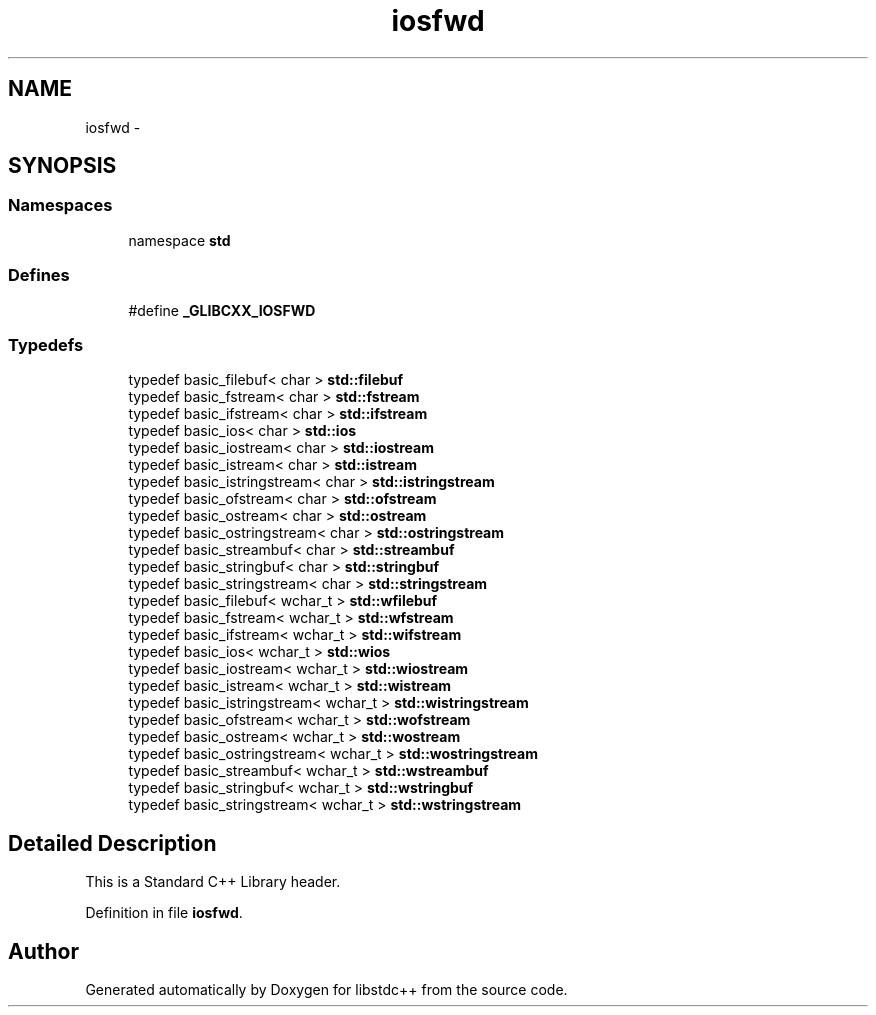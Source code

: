 .TH "iosfwd" 3 "21 Apr 2009" "libstdc++" \" -*- nroff -*-
.ad l
.nh
.SH NAME
iosfwd \- 
.SH SYNOPSIS
.br
.PP
.SS "Namespaces"

.in +1c
.ti -1c
.RI "namespace \fBstd\fP"
.br
.in -1c
.SS "Defines"

.in +1c
.ti -1c
.RI "#define \fB_GLIBCXX_IOSFWD\fP"
.br
.in -1c
.SS "Typedefs"

.in +1c
.ti -1c
.RI "typedef basic_filebuf< char > \fBstd::filebuf\fP"
.br
.ti -1c
.RI "typedef basic_fstream< char > \fBstd::fstream\fP"
.br
.ti -1c
.RI "typedef basic_ifstream< char > \fBstd::ifstream\fP"
.br
.ti -1c
.RI "typedef basic_ios< char > \fBstd::ios\fP"
.br
.ti -1c
.RI "typedef basic_iostream< char > \fBstd::iostream\fP"
.br
.ti -1c
.RI "typedef basic_istream< char > \fBstd::istream\fP"
.br
.ti -1c
.RI "typedef basic_istringstream< char > \fBstd::istringstream\fP"
.br
.ti -1c
.RI "typedef basic_ofstream< char > \fBstd::ofstream\fP"
.br
.ti -1c
.RI "typedef basic_ostream< char > \fBstd::ostream\fP"
.br
.ti -1c
.RI "typedef basic_ostringstream< char > \fBstd::ostringstream\fP"
.br
.ti -1c
.RI "typedef basic_streambuf< char > \fBstd::streambuf\fP"
.br
.ti -1c
.RI "typedef basic_stringbuf< char > \fBstd::stringbuf\fP"
.br
.ti -1c
.RI "typedef basic_stringstream< char > \fBstd::stringstream\fP"
.br
.ti -1c
.RI "typedef basic_filebuf< wchar_t > \fBstd::wfilebuf\fP"
.br
.ti -1c
.RI "typedef basic_fstream< wchar_t > \fBstd::wfstream\fP"
.br
.ti -1c
.RI "typedef basic_ifstream< wchar_t > \fBstd::wifstream\fP"
.br
.ti -1c
.RI "typedef basic_ios< wchar_t > \fBstd::wios\fP"
.br
.ti -1c
.RI "typedef basic_iostream< wchar_t > \fBstd::wiostream\fP"
.br
.ti -1c
.RI "typedef basic_istream< wchar_t > \fBstd::wistream\fP"
.br
.ti -1c
.RI "typedef basic_istringstream< wchar_t > \fBstd::wistringstream\fP"
.br
.ti -1c
.RI "typedef basic_ofstream< wchar_t > \fBstd::wofstream\fP"
.br
.ti -1c
.RI "typedef basic_ostream< wchar_t > \fBstd::wostream\fP"
.br
.ti -1c
.RI "typedef basic_ostringstream< wchar_t > \fBstd::wostringstream\fP"
.br
.ti -1c
.RI "typedef basic_streambuf< wchar_t > \fBstd::wstreambuf\fP"
.br
.ti -1c
.RI "typedef basic_stringbuf< wchar_t > \fBstd::wstringbuf\fP"
.br
.ti -1c
.RI "typedef basic_stringstream< wchar_t > \fBstd::wstringstream\fP"
.br
.in -1c
.SH "Detailed Description"
.PP 
This is a Standard C++ Library header. 
.PP
Definition in file \fBiosfwd\fP.
.SH "Author"
.PP 
Generated automatically by Doxygen for libstdc++ from the source code.
